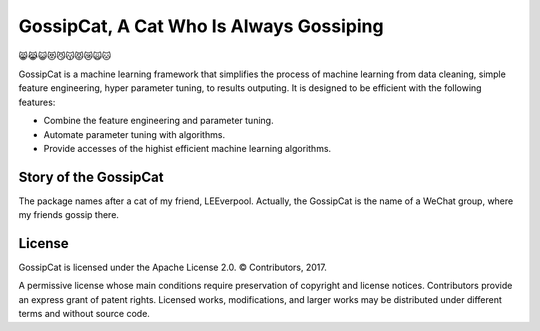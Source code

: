 GossipCat, A Cat Who Is Always Gossiping
========================================

😸😹😺😻😼😽😾😿🙀🐱

GossipCat is a machine learning framework that simplifies the process of machine learning from data cleaning, simple feature engineering, hyper parameter tuning, to results outputing. It is designed to be efficient with the following features:

- Combine the feature engineering and parameter tuning.
- Automate parameter tuning with algorithms.
- Provide accesses of the highist efficient machine learning algorithms.

Story of the GossipCat
----------------------

The package names after a cat of my friend, LEEverpool. Actually, the GossipCat is the name of a WeChat group, where my friends gossip there.

.. image:: https://raw.githubusercontent.com/Ewen2015/GossipCat/master/GossipCat.jpeg

License
-------

GossipCat is licensed under the Apache License 2.0. © Contributors, 2017.

A permissive license whose main conditions require preservation of copyright and license notices. Contributors provide an express grant of patent rights. Licensed works, modifications, and larger works may be distributed under different terms and without source code.
